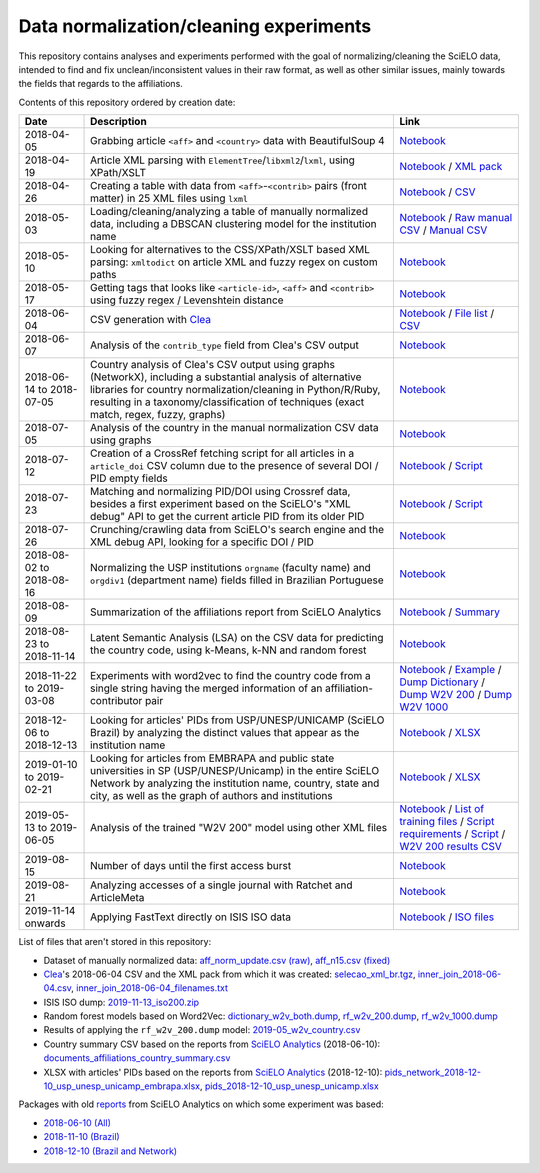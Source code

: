 Data normalization/cleaning experiments
=======================================

This repository contains analyses and experiments
performed with the goal of normalizing/cleaning the SciELO data,
intended to find and fix unclean/inconsistent values
in their raw format,
as well as other similar issues,
mainly towards the fields that regards to the affiliations.

Contents of this repository ordered by creation date:

.. list-table::

  * - **Date**
    - **Description**
    - **Link**

  * - 2018-04-05
    - Grabbing article ``<aff>`` and ``<country>`` data
      with BeautifulSoup 4
    - `Notebook <experiments_2018-04-05.ipynb>`_

  * - 2018-04-19
    - Article XML parsing with ``ElementTree``/``libxml2``/``lxml``,
      using XPath/XSLT
    - `Notebook <experiments_2018-04-19.ipynb>`_ /
      `XML pack <https://drive.google.com/open?id=1ek_18qnBaEEvOkUdateMHhA9FExOT4An>`_

  * - 2018-04-26
    - Creating a table with data from ``<aff>``-``<contrib>`` pairs
      (front matter) in 25 XML files using ``lxml``
    - `Notebook <experiments_2018-04-26.ipynb>`_ /
      `CSV <affs_table_25.csv>`_

  * - 2018-05-03
    - Loading/cleaning/analyzing a table of manually normalized data,
      including a DBSCAN clustering model for the institution name
    - `Notebook <experiments_2018-05-03.ipynb>`_ /
      `Raw manual CSV <https://drive.google.com/open?id=1Y_5jtWKOBhBUXQIQBZSb4qz13nyOwdWO>`_ /
      `Manual CSV <https://drive.google.com/open?id=1-RImt4SMK1a2t_t4GfMWT5ciDNIDQvoQ>`_

  * - 2018-05-10
    - Looking for alternatives to the CSS/XPath/XSLT based XML parsing:
      ``xmltodict`` on article XML and fuzzy regex on custom paths
    - `Notebook <experiments_2018-05-10.ipynb>`_

  * - 2018-05-17
    - Getting tags that looks like
      ``<article-id>``, ``<aff>`` and ``<contrib>``
      using fuzzy regex / Levenshtein distance
    - `Notebook <experiments_2018-05-17.ipynb>`_

  * - 2018-06-04
    - CSV generation with `Clea <https://github.com/scieloorg/clea>`_
    - `Notebook <experiments_2018-06-04.ipynb>`_ /
      `File list <https://drive.google.com/open?id=1bYP5DRzSS4BmDeEUA3mQrhH117LfPk5q>`_ /
      `CSV <https://drive.google.com/file/d/1XmBh6YlfPkB5WfYSolAMP1EA5e02jHQO/view?usp=sharing>`_

  * - 2018-06-07
    - Analysis of the ``contrib_type`` field from Clea's CSV output
    - `Notebook <experiments_2018-06-07.ipynb>`_

  * - 2018-06-14 to 2018-07-05
    - Country analysis of Clea's CSV output using graphs (NetworkX),
      including a substantial analysis of alternative libraries
      for country normalization/cleaning in Python/R/Ruby,
      resulting in a taxonomy/classification of techniques
      (exact match, regex, fuzzy, graphs)
    - `Notebook <experiments_2018-06_country.ipynb>`_

  * - 2018-07-05
    - Analysis of the country in the manual normalization CSV data
      using graphs
    - `Notebook <experiments_2018-07-05.ipynb>`_

  * - 2018-07-12
    - Creation of a CrossRef fetching script
      for all articles in a ``article_doi`` CSV column
      due to the presence of several DOI / PID empty fields
    - `Notebook <experiments_2018-07-12.ipynb>`_ /
      `Script <fetch_crossref.py>`_

  * - 2018-07-23
    - Matching and normalizing PID/DOI using Crossref data,
      besides a first experiment based on the SciELO's "XML debug" API
      to get the current article PID from its older PID
    - `Notebook <experiments_2018-07-23.ipynb>`_ /
      `Script <headers_listener_tornado.py>`_

  * - 2018-07-26
    - Crunching/crawling data from SciELO's search engine
      and the XML debug API, looking for a specific DOI / PID
    - `Notebook <experiments_2018-07-26.ipynb>`_

  * - 2018-08-02 to 2018-08-16
    - Normalizing the USP institutions ``orgname`` (faculty name)
      and ``orgdiv1`` (department name) fields
      filled in Brazilian Portuguese
    - `Notebook <experiments_2018-08_usp.ipynb>`_

  * - 2018-08-09
    - Summarization of the affiliations report from SciELO Analytics
    - `Notebook <2018-08-09_affiliations_report_summary.ipynb>`_ /
      `Summary <https://drive.google.com/open?id=1TPlf5FmZeZuUVZI4QiEJFyyPS7f32v7g>`_

  * - 2018-08-23 to 2018-11-14
    - Latent Semantic Analysis (LSA) on the CSV data
      for predicting the country code,
      using k-Means, k-NN and random forest
    - `Notebook <experiments_2018-08_words_lsa.ipynb>`_

  * - 2018-11-22 to 2019-03-08
    - Experiments with word2vec
      to find the country code from a single string
      having the merged information of an affiliation-contributor pair
    - `Notebook <experiments_2018-11_word2vec.ipynb>`_ /
      `Example <2019-03-08_rf_w2v_example.ipynb>`_ /
      `Dump Dictionary <https://drive.google.com/open?id=1z4vAm2m3ANp48b2XnRtSlNDM2Gp4vrMX>`_ /
      `Dump W2V 200 <https://drive.google.com/open?id=1EEI-sY-nprjzQ1yyS11F_fhocAKzRpIt>`_ /
      `Dump W2V 1000 <https://drive.google.com/open?id=1_HeYOyjPlM6s1taoXSpG48XjIWd6A921>`_

  * - 2018-12-06 to 2018-12-13
    - Looking for articles' PIDs from USP/UNESP/UNICAMP (SciELO Brazil)
      by analyzing the distinct values
      that appear as the institution name
    - `Notebook <experiments_2018-12_sao_paulo.ipynb>`_ /
      `XLSX <https://drive.google.com/file/d/1KwpXe-E-WET9CiPp8YZqRjor1JcJeuP6/view>`_

  * - 2019-01-10 to 2019-02-21
    - Looking for articles from EMBRAPA
      and public state universities in SP (USP/UNESP/Unicamp)
      in the entire SciELO Network
      by analyzing the institution name, country, state and city,
      as well as the graph of authors and institutions
    - `Notebook <experiments_2019-02_usp_unicamp_unesp_embrapa.ipynb>`_ /
      `XLSX <https://drive.google.com/file/d/1d3WIFoftk15uzGrPkSDzqaPqnSNeOfqq/view>`_

  * - 2019-05-13 to 2019-06-05
    - Analysis of the trained "W2V 200" model using other XML files
    - `Notebook <experiments_2019-05_w2v_evaluation.ipynb>`_ /
      `List of training files <https://drive.google.com/open?id=1bYP5DRzSS4BmDeEUA3mQrhH117LfPk5q>`_ /
      `Script requirements <requirements.w2v_country.txt>`_ /
      `Script <w2v_country.py>`_ /
      `W2V 200 results CSV <https://drive.google.com/open?id=1JTjUfYfYnspH1DL_mNVcGvIYJqIp-fta>`_

  * - 2019-08-15
    - Number of days until the first access burst
    - `Notebook <2019-08-15_first_access_burst.ipynb>`_

  * - 2019-08-21
    - Analyzing accesses of a single journal
      with Ratchet and ArticleMeta
    - `Notebook <2019-08-21_ratchet_example.ipynb>`_

  * - 2019-11-14 onwards
    - Applying FastText directly on ISIS ISO data
    - `Notebook <2019-08-21_ratchet_example.ipynb>`_ /
      `ISO files <https://drive.google.com/open?id=101-oKPeKF2LM0L2uO_dYL9fp0eKOCE_->`_

List of files that aren't stored in this repository:

* Dataset of manually normalized data:
  `aff_norm_update.csv (raw) <https://drive.google.com/open?id=1Y_5jtWKOBhBUXQIQBZSb4qz13nyOwdWO>`_,
  `aff_n15.csv (fixed) <https://drive.google.com/open?id=1-RImt4SMK1a2t_t4GfMWT5ciDNIDQvoQ>`_

* `Clea <https://github.com/scieloorg/clea>`_'s 2018-06-04 CSV
  and the XML pack from which it was created:
  `selecao_xml_br.tgz <https://drive.google.com/open?id=1ek_18qnBaEEvOkUdateMHhA9FExOT4An>`_,
  `inner_join_2018-06-04.csv <https://drive.google.com/open?id=1XmBh6YlfPkB5WfYSolAMP1EA5e02jHQO>`_,
  `inner_join_2018-06-04_filenames.txt <https://drive.google.com/open?id=1bYP5DRzSS4BmDeEUA3mQrhH117LfPk5q>`_

* ISIS ISO dump:
  `2019-11-13_iso200.zip <https://drive.google.com/open?id=101-oKPeKF2LM0L2uO_dYL9fp0eKOCE_->`_

* Random forest models based on Word2Vec:
  `dictionary_w2v_both.dump <https://drive.google.com/open?id=1z4vAm2m3ANp48b2XnRtSlNDM2Gp4vrMX>`_,
  `rf_w2v_200.dump <https://drive.google.com/open?id=1EEI-sY-nprjzQ1yyS11F_fhocAKzRpIt>`_,
  `rf_w2v_1000.dump <https://drive.google.com/open?id=1_HeYOyjPlM6s1taoXSpG48XjIWd6A921>`_

* Results of applying the ``rf_w2v_200.dump`` model:
  `2019-05_w2v_country.csv <https://drive.google.com/open?id=1JTjUfYfYnspH1DL_mNVcGvIYJqIp-fta>`_

* Country summary CSV based on the reports
  from `SciELO Analytics <https://analytics.scielo.org/>`_
  (2018-06-10):
  `documents_affiliations_country_summary.csv <https://drive.google.com/open?id=1TPlf5FmZeZuUVZI4QiEJFyyPS7f32v7g>`_

* XLSX with articles' PIDs based on the reports
  from `SciELO Analytics <https://analytics.scielo.org/>`_
  (2018-12-10):
  `pids_network_2018-12-10_usp_unesp_unicamp_embrapa.xlsx <https://drive.google.com/file/d/1d3WIFoftk15uzGrPkSDzqaPqnSNeOfqq/view>`_,
  `pids_2018-12-10_usp_unesp_unicamp.xlsx <https://drive.google.com/file/d/1KwpXe-E-WET9CiPp8YZqRjor1JcJeuP6/view>`_

Packages with old `reports <https://analytics.scielo.org/w/reports>`_
from SciELO Analytics on which some experiment was based:

* `2018-06-10 (All) <https://drive.google.com/open?id=1-FMfu8e83uAjkAQUK8xhtm2L5hn10m51>`_
* `2018-11-10 (Brazil) <https://drive.google.com/open?id=1WItJXlNzrYkm9rUicsvenH5QgmU4n2MR>`_
* `2018-12-10 (Brazil and Network) <https://drive.google.com/open?id=1yxvrvFAy-L0ZV9Mm_NKXTV7ztA_nLAEh>`_
